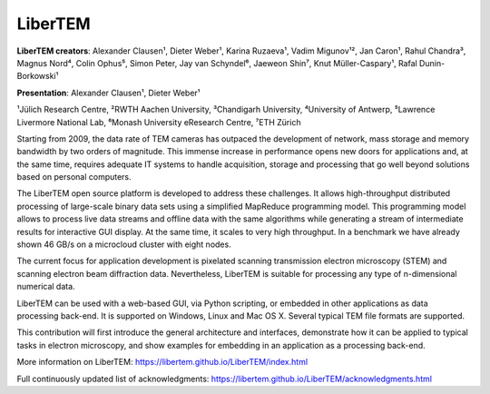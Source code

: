 LiberTEM
========

**LiberTEM creators**: Alexander Clausen¹, Dieter Weber¹, Karina Ruzaeva¹, Vadim
Migunov¹², Jan Caron¹, Rahul Chandra³, Magnus Nord⁴, Colin Ophus⁵, Simon Peter,
Jay van Schyndel⁶, Jaeweon Shin⁷, Knut Müller-Caspary¹, Rafal Dunin-Borkowski¹

**Presentation**: Alexander Clausen¹, Dieter Weber¹

¹Jülich Research Centre, ²RWTH Aachen University, ³Chandigarh University,
⁴University of Antwerp, ⁵Lawrence Livermore National Lab, ⁶Monash University
eResearch Centre, ⁷ETH Zürich

Starting from 2009, the data rate of TEM cameras has outpaced the development of
network, mass storage and memory bandwidth by two orders of magnitude. This
immense increase in performance opens new doors for applications and, at the
same time, requires adequate IT systems to handle acquisition, storage and
processing that go well beyond solutions based on personal computers.

The LiberTEM open source platform is developed to address these challenges. It
allows high-throughput distributed processing of large-scale binary data sets
using a simplified MapReduce programming model. This programming model allows to
process live data streams and offline data with the same algorithms while
generating a stream of intermediate results for interactive GUI display. At the
same time, it scales to very high throughput. In a benchmark we have already
shown 46 GB/s on a microcloud cluster with eight nodes.

The current focus for application development is pixelated scanning transmission
electron microscopy (STEM) and scanning electron beam diffraction data.
Nevertheless, LiberTEM is suitable for processing any type of n-dimensional
numerical data.

LiberTEM can be used with a web-based GUI, via Python scripting, or embedded in
other applications as data processing back-end. It is supported on Windows,
Linux and Mac OS X. Several typical TEM file formats are supported.

This contribution will first introduce the general architecture and interfaces,
demonstrate how it can be applied to typical tasks in electron microscopy, and
show examples for embedding in an application as a processing back-end.

More information on LiberTEM: https://libertem.github.io/LiberTEM/index.html

Full continuously updated list of acknowledgments:
https://libertem.github.io/LiberTEM/acknowledgments.html
